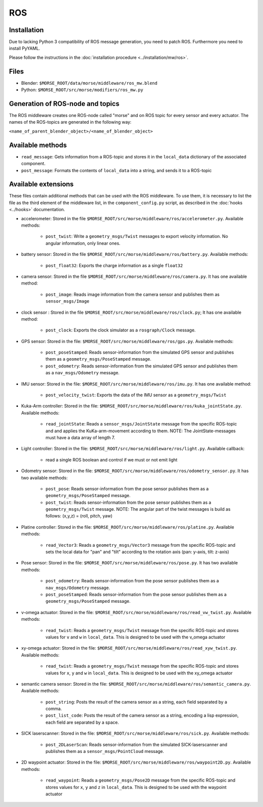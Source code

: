 ROS
===

Installation
------------

Due to lacking Python 3 compatibility of ROS message generation, you need to
patch ROS. Furthermore you need to install PyYAML.

Please follow the instructions in the :doc:`installation procedure  <../installation/mw/ros>`.

Files
-----

- Blender: ``$MORSE_ROOT/data/morse/middleware/ros_mw.blend``
- Python: ``$MORSE_ROOT/src/morse/modifiers/ros_mw.py``

Generation of ROS-node and topics
----------------------------------

The ROS middleware creates one ROS-node called "morse" and on ROS topic for every sensor and every actuator. 
The names of the ROS-topics are generated in the following way:

``<name_of_parent_blender_object>/<name_of_blender_object>``

Available methods
-----------------

- ``read_message``: Gets information from a ROS-topic and stores it in the
  ``local_data`` dictionary of the associated component. 
- ``post_message``: Formats the contents of ``local_data`` into a string,
  and sends it to a ROS-topic
  
Available extensions
--------------------

These files contain additional methods that can be used with the ROS middleware.
To use them, it is necessary to list the file as the third element of the middleware
list, in the ``component_config.py`` script, as described in the :doc:`hooks <../hooks>`
documentation.

- accelerometer: Stored in the file ``$MORSE_ROOT/src/morse/middleware/ros/accelerometer.py``.
  Available methods:

	- ``post_twist``: Write a ``geometry_msgs/Twist`` messages to export
	  velocity information. No angular information, only linear ones.

- battery sensor:  Stored in the file ``$MORSE_ROOT/src/morse/middleware/ros/battery.py``.
  Available methods:

	- ``post_float32``: Exports the charge information as a single ``float32``

- camera sensor: Stored in the file  ``$MORSE_ROOT/src/morse/middleware/ros/camera.py``.
  It has one available method:

	- ``post_image``: Reads image information from the camera sensor and
	  publishes them as ``sensor_msgs/Image``

- clock sensor : Stored in the file ``$MORSE_ROOT/src/morse/middleware/ros/clock.py``;
  It has one available method:

	- ``post_clock``: Exports the clock simulator as a ``rosgraph/Clock``
	  message.

- GPS sensor: Stored in the file: ``$MORSE_ROOT/src/morse/middleware/ros/gps.py``.
  Available methods:

	- ``post_poseStamped``: Reads sensor-information from the simulated GPS
	  sensor and publishes them as a ``geometry_msgs/PoseStamped`` message.
	- ``post_odometry``: Reads sensor-information from the simulated GPS
	  sensor and publishes them as a ``nav_msgs/Odometry`` message.

- IMU sensor: Stored in the file: ``$MORSE_ROOT/src/morse/middleware/ros/imu.py``.
  It has one available method:

	- ``post_velocity_twist``: Exports the data of the IMU sensor as a ``geometry_msgs/Twist``

- Kuka-Arm controller: Stored in the file: ``$MORSE_ROOT/src/morse/middleware/ros/kuka_jointState.py``.
  Available methods:

	- ``read_jointState``: Reads a ``sensor_msgs/JointState`` message from the
	  specific ROS-topic and and applies the KuKa-arm-movement according to
	  them. NOTE: The JointState-messages must have a data array of length 7.

- Light controller: Stored in the file: ``$MORSE_ROOT/src/morse/middleware/ros/light.py``.
  Available callback:

	- read a single ROS boolean and control if we must or not emit light

- Odometry sensor: Stored in the file: ``$MORSE_ROOT/src/morse/middleware/ros/odometry_sensor.py``.
  It has two available methods:

	- ``post_pose``: Reads sensor-information from the pose sensor publishes
	  them as a ``geometry_msgs/PoseStamped`` message.
	- ``post_twist``: Reads sensor-information from the pose sensor publishes
	  them as a ``geometry_msgs/Twist`` message.  NOTE: The angular part of
	  the twist messages is build as follows: (x,y,z) = (roll, pitch, yaw)

- Platine controller: Stored in the file: ``$MORSE_ROOT/src/morse/middleware/ros/platine.py``.
  Available methods:

	- ``read_Vector3``: Reads a ``geometry_msgs/Vector3`` message from the
	  specific ROS-topic and sets the local data for "pan" and "tilt"
	  according to the rotation axis (pan: y-axis, tilt: z-axis)

- Pose sensor: Stored in the file: ``$MORSE_ROOT/src/morse/middleware/ros/pose.py``.
  It has two available methods:

	- ``post_odometry``: Reads sensor-information from the pose sensor
	  publishes them as a ``nav_msgs/Odometry`` message.
	- ``post_poseStamped``: Reads sensor-information from the pose sensor
	  publishes them as a ``geometry_msgs/PoseStamped`` message.


- v-omega actuator: Stored in the file: ``$MORSE_ROOT/src/morse/middleware/ros/read_vw_twist.py``.
  Available methods:

	- ``read_twist``: Reads a ``geometry_msgs/Twist`` message from the
	  specific ROS-topic and stores values for ``v`` and ``w`` in
	  ``local_data``. This is designed to be used with the v_omega actuator 
  
- xy-omega actuator: Stored in the file: ``$MORSE_ROOT/src/morse/middleware/ros/read_xyw_twist.py``.
  Available methods:

	- ``read_twist``: Reads a ``geometry_msgs/Twist`` message from the
	  specific ROS-topic and stores values for ``x``, ``y`` and ``w`` in
	  ``local_data``. This is designed to be used with the xy_omega actuator

- semantic camera sensor: Stored in the file: ``$MORSE_ROOT/src/morse/middleware/ros/semantic_camera.py``.
  Available methods:

	- ``post_string``: Posts the result of the camera sensor as a string, each
	  field separated by a comma. 

	- ``post_list_code``: Posts the result of the camera sensor as a string,
	  encoding a lisp expression, each field are separated by a space.

- SICK laserscanner: Stored in the file: ``$MORSE_ROOT/src/morse/middleware/ros/sick.py``.
  Available methods:

	- ``post_2DLaserScan``: Reads sensor-information from the simulated
	  SICK-laserscanner and publishes them as a ``sensor_msgs/PointCloud``
	  message.


- 2D waypoint actuator: Stored in the file: ``$MORSE_ROOT/src/morse/middleware/ros/waypoint2D.py``.
  Available methods:

    - ``read_waypoint``: Reads a ``geometry_msgs/Pose2D`` message from the specific ROS-topic and stores values for ``x``, ``y`` and ``z`` in ``local_data``. This is designed to be used with the waypoint actuator




